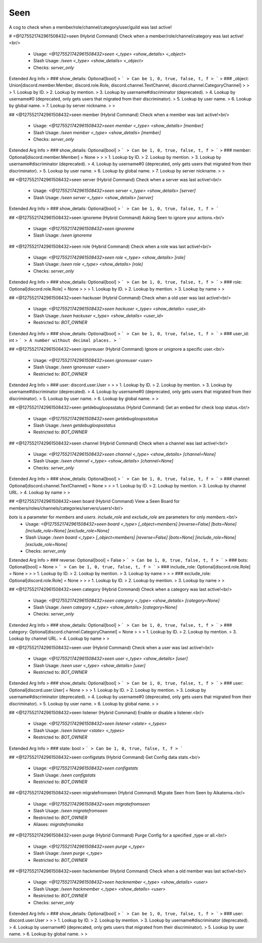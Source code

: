 Seen
====

A cog to check when a member/role/channel/category/user/guild was last active!

# <@1275521742961508432>seen (Hybrid Command)
Check when a member/role/channel/category was last active!<br/>
 - Usage: `<@1275521742961508432>seen <_type> <show_details> <_object>`
 - Slash Usage: `/seen <_type> <show_details> <_object>`
 - Checks: `server_only`
Extended Arg Info
> ### show_details: Optional[bool]
> ```
> Can be 1, 0, true, false, t, f
> ```
> ### _object: Union[discord.member.Member, discord.role.Role, discord.channel.TextChannel, discord.channel.CategoryChannel]
> 
> 
>     1. Lookup by ID.
>     2. Lookup by mention.
>     3. Lookup by username#discriminator (deprecated).
>     4. Lookup by username#0 (deprecated, only gets users that migrated from their discriminator).
>     5. Lookup by user name.
>     6. Lookup by global name.
>     7. Lookup by server nickname.
> 
>     


## <@1275521742961508432>seen member (Hybrid Command)
Check when a member was last active!<br/>
 - Usage: `<@1275521742961508432>seen member <_type> <show_details> [member]`
 - Slash Usage: `/seen member <_type> <show_details> [member]`
 - Checks: `server_only`
Extended Arg Info
> ### show_details: Optional[bool]
> ```
> Can be 1, 0, true, false, t, f
> ```
> ### member: Optional[discord.member.Member] = None
> 
> 
>     1. Lookup by ID.
>     2. Lookup by mention.
>     3. Lookup by username#discriminator (deprecated).
>     4. Lookup by username#0 (deprecated, only gets users that migrated from their discriminator).
>     5. Lookup by user name.
>     6. Lookup by global name.
>     7. Lookup by server nickname.
> 
>     


## <@1275521742961508432>seen server (Hybrid Command)
Check when a server was last active!<br/>
 - Usage: `<@1275521742961508432>seen server <_type> <show_details> [server]`
 - Slash Usage: `/seen server <_type> <show_details> [server]`
Extended Arg Info
> ### show_details: Optional[bool]
> ```
> Can be 1, 0, true, false, t, f
> ```


## <@1275521742961508432>seen ignoreme (Hybrid Command)
Asking Seen to ignore your actions.<br/>
 - Usage: `<@1275521742961508432>seen ignoreme`
 - Slash Usage: `/seen ignoreme`


## <@1275521742961508432>seen role (Hybrid Command)
Check when a role was last active!<br/>
 - Usage: `<@1275521742961508432>seen role <_type> <show_details> [role]`
 - Slash Usage: `/seen role <_type> <show_details> [role]`
 - Checks: `server_only`
Extended Arg Info
> ### show_details: Optional[bool]
> ```
> Can be 1, 0, true, false, t, f
> ```
> ### role: Optional[discord.role.Role] = None
> 
> 
>     1. Lookup by ID.
>     2. Lookup by mention.
>     3. Lookup by name
> 
>     


## <@1275521742961508432>seen hackuser (Hybrid Command)
Check when a old user was last active!<br/>
 - Usage: `<@1275521742961508432>seen hackuser <_type> <show_details> <user_id>`
 - Slash Usage: `/seen hackuser <_type> <show_details> <user_id>`
 - Restricted to: `BOT_OWNER`
Extended Arg Info
> ### show_details: Optional[bool]
> ```
> Can be 1, 0, true, false, t, f
> ```
> ### user_id: int
> ```
> A number without decimal places.
> ```


## <@1275521742961508432>seen ignoreuser (Hybrid Command)
Ignore or unignore a specific user.<br/>
 - Usage: `<@1275521742961508432>seen ignoreuser <user>`
 - Slash Usage: `/seen ignoreuser <user>`
 - Restricted to: `BOT_OWNER`
Extended Arg Info
> ### user: discord.user.User
> 
> 
>     1. Lookup by ID.
>     2. Lookup by mention.
>     3. Lookup by username#discriminator (deprecated).
>     4. Lookup by username#0 (deprecated, only gets users that migrated from their discriminator).
>     5. Lookup by user name.
>     6. Lookup by global name.
> 
>     


## <@1275521742961508432>seen getdebugloopsstatus (Hybrid Command)
Get an embed for check loop status.<br/>
 - Usage: `<@1275521742961508432>seen getdebugloopsstatus`
 - Slash Usage: `/seen getdebugloopsstatus`
 - Restricted to: `BOT_OWNER`


## <@1275521742961508432>seen channel (Hybrid Command)
Check when a channel was last active!<br/>
 - Usage: `<@1275521742961508432>seen channel <_type> <show_details> [channel=None]`
 - Slash Usage: `/seen channel <_type> <show_details> [channel=None]`
 - Checks: `server_only`
Extended Arg Info
> ### show_details: Optional[bool]
> ```
> Can be 1, 0, true, false, t, f
> ```
> ### channel: Optional[discord.channel.TextChannel] = None
> 
> 
>     1. Lookup by ID.
>     2. Lookup by mention.
>     3. Lookup by channel URL.
>     4. Lookup by name
> 
>     


## <@1275521742961508432>seen board (Hybrid Command)
View a Seen Board for members/roles/channels/categories/servers/users!<br/>

`bots` is a parameter for `members` and `users`. `include_role` and `exclude_role` are parameters for only `members`.<br/>
 - Usage: `<@1275521742961508432>seen board <_type> [_object=members] [reverse=False] [bots=None] [include_role=None] [exclude_role=None]`
 - Slash Usage: `/seen board <_type> [_object=members] [reverse=False] [bots=None] [include_role=None] [exclude_role=None]`
 - Checks: `server_only`
Extended Arg Info
> ### reverse: Optional[bool] = False
> ```
> Can be 1, 0, true, false, t, f
> ```
> ### bots: Optional[bool] = None
> ```
> Can be 1, 0, true, false, t, f
> ```
> ### include_role: Optional[discord.role.Role] = None
> 
> 
>     1. Lookup by ID.
>     2. Lookup by mention.
>     3. Lookup by name
> 
>     
> ### exclude_role: Optional[discord.role.Role] = None
> 
> 
>     1. Lookup by ID.
>     2. Lookup by mention.
>     3. Lookup by name
> 
>     


## <@1275521742961508432>seen category (Hybrid Command)
Check when a category was last active!<br/>
 - Usage: `<@1275521742961508432>seen category <_type> <show_details> [category=None]`
 - Slash Usage: `/seen category <_type> <show_details> [category=None]`
 - Checks: `server_only`
Extended Arg Info
> ### show_details: Optional[bool]
> ```
> Can be 1, 0, true, false, t, f
> ```
> ### category: Optional[discord.channel.CategoryChannel] = None
> 
> 
>     1. Lookup by ID.
>     2. Lookup by mention.
>     3. Lookup by channel URL.
>     4. Lookup by name
> 
>     


## <@1275521742961508432>seen user (Hybrid Command)
Check when a user was last active!<br/>
 - Usage: `<@1275521742961508432>seen user <_type> <show_details> [user]`
 - Slash Usage: `/seen user <_type> <show_details> [user]`
 - Restricted to: `BOT_OWNER`
Extended Arg Info
> ### show_details: Optional[bool]
> ```
> Can be 1, 0, true, false, t, f
> ```
> ### user: Optional[discord.user.User] = None
> 
> 
>     1. Lookup by ID.
>     2. Lookup by mention.
>     3. Lookup by username#discriminator (deprecated).
>     4. Lookup by username#0 (deprecated, only gets users that migrated from their discriminator).
>     5. Lookup by user name.
>     6. Lookup by global name.
> 
>     


## <@1275521742961508432>seen listener (Hybrid Command)
Enable or disable a listener.<br/>
 - Usage: `<@1275521742961508432>seen listener <state> <_types>`
 - Slash Usage: `/seen listener <state> <_types>`
 - Restricted to: `BOT_OWNER`
Extended Arg Info
> ### state: bool
> ```
> Can be 1, 0, true, false, t, f
> ```


## <@1275521742961508432>seen configstats (Hybrid Command)
Get Config data stats.<br/>
 - Usage: `<@1275521742961508432>seen configstats`
 - Slash Usage: `/seen configstats`
 - Restricted to: `BOT_OWNER`


## <@1275521742961508432>seen migratefromseen (Hybrid Command)
Migrate Seen from Seen by Aikaterna.<br/>
 - Usage: `<@1275521742961508432>seen migratefromseen`
 - Slash Usage: `/seen migratefromseen`
 - Restricted to: `BOT_OWNER`
 - Aliases: `migratefromaika`


## <@1275521742961508432>seen purge (Hybrid Command)
Purge Config for a specified _type or all.<br/>
 - Usage: `<@1275521742961508432>seen purge <_type>`
 - Slash Usage: `/seen purge <_type>`
 - Restricted to: `BOT_OWNER`


## <@1275521742961508432>seen hackmember (Hybrid Command)
Check when a old member was last active!<br/>
 - Usage: `<@1275521742961508432>seen hackmember <_type> <show_details> <user>`
 - Slash Usage: `/seen hackmember <_type> <show_details> <user>`
 - Restricted to: `BOT_OWNER`
 - Checks: `server_only`
Extended Arg Info
> ### show_details: Optional[bool]
> ```
> Can be 1, 0, true, false, t, f
> ```
> ### user: discord.user.User
> 
> 
>     1. Lookup by ID.
>     2. Lookup by mention.
>     3. Lookup by username#discriminator (deprecated).
>     4. Lookup by username#0 (deprecated, only gets users that migrated from their discriminator).
>     5. Lookup by user name.
>     6. Lookup by global name.
> 
>     


